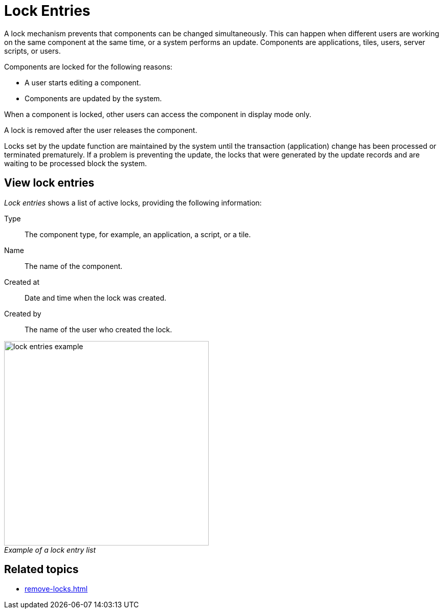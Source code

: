 = Lock Entries
//@Neptune. Please provide icon. Missing in the icon library.
:figure-caption!:

A lock mechanism prevents that components can be changed simultaneously.
This can happen when different users are working on the same component at the same time, or a system performs an update.
Components are applications, tiles, users, server scripts, or users.

Components are locked for the following reasons:

* A user starts editing a component.
* Components are updated by the system.

When a component is locked, other users can access the component in display mode only.

A lock is removed after the user releases the component.

Locks set by the update function are maintained by the system until the transaction (application) change has been processed or terminated prematurely.
If a problem is preventing the update, the locks that were generated by the update records and are waiting to be processed block the system.
//@Neptune. Is above paragraph important? Comes from current documentation.

== View lock entries
_Lock entries_ shows a list of active locks, providing the following information:

Type:: The component type, for example, an application, a script, or a tile.
Name:: The name of the component.
Created at:: Date and time when the lock was created.
Created by:: The name of the user who created the lock.

._Example of a lock entry list_
image::lock-entries-example.png[width=400]

== Related topics
* xref:remove-locks.adoc[]